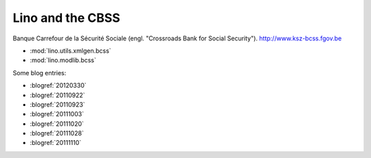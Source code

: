 =================
Lino and the CBSS
=================

Banque Carrefour de la Sécurité Sociale 
(engl. "Crossroads Bank for Social Security").
http://www.ksz-bcss.fgov.be

- :mod:`lino.utils.xmlgen.bcss`
- :mod:`lino.modlib.bcss`

Some blog entries:

- :blogref:`20120330`
- :blogref:`20110922`
- :blogref:`20110923`
- :blogref:`20111003`
- :blogref:`20111020`
- :blogref:`20111028`
- :blogref:`20111110`


